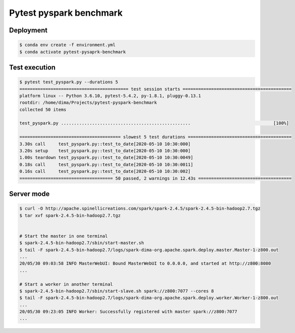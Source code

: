 ========================
Pytest pyspark benchmark
========================

Deployment
==========

.. code-block:: bash

   $ conda env create -f environment.yml
   $ conda activate pytest-pysaprk-benchmark

Test execution
==============

.. code-block:: bash

    $ pytest test_pyspark.py --durations 5
    ========================================== test session starts ==========================================
    platform linux -- Python 3.6.10, pytest-5.4.2, py-1.8.1, pluggy-0.13.1
    rootdir: /home/dima/Projects/pytest-pyspark-benchmark
    collected 50 items

    test_pyspark.py ..................................................                                [100%]

    ======================================= slowest 5 test durations ========================================
    3.30s call     test_pyspark.py::test_to_date[2020-05-10 10:30:000]
    3.20s setup    test_pyspark.py::test_to_date[2020-05-10 10:30:000]
    1.00s teardown test_pyspark.py::test_to_date[2020-05-10 10:30:0049]
    0.18s call     test_pyspark.py::test_to_date[2020-05-10 10:30:0011]
    0.16s call     test_pyspark.py::test_to_date[2020-05-10 10:30:002]
    ==================================== 50 passed, 2 warnings in 12.43s ====================================

Server mode
===========

.. code-block:: bash

    $ curl -O http://apache.spinellicreations.com/spark/spark-2.4.5/spark-2.4.5-bin-hadoop2.7.tgz
    $ tar xvf spark-2.4.5-bin-hadoop2.7.tgz


    # Start the master in one terminal
    $ spark-2.4.5-bin-hadoop2.7/sbin/start-master.sh
    $ tail -F spark-2.4.5-bin-hadoop2.7/logs/spark-dima-org.apache.spark.deploy.master.Master-1-z800.out
    ...
    20/05/30 09:03:58 INFO MasterWebUI: Bound MasterWebUI to 0.0.0.0, and started at http://z800:8080
    ...

    # Start a worker in another terminal
    $ spark-2.4.5-bin-hadoop2.7/sbin/start-slave.sh spark://z800:7077 --cores 8
    $ tail -F spark-2.4.5-bin-hadoop2.7/logs/spark-dima-org.apache.spark.deploy.worker.Worker-1-z800.out
    ...
    20/05/30 09:23:05 INFO Worker: Successfully registered with master spark://z800:7077
    ...

